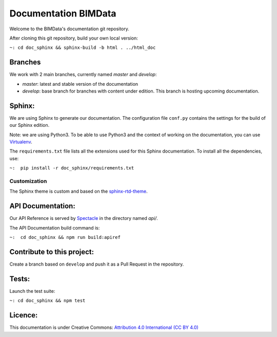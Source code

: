 =========================
Documentation BIMData
=========================

Welcome to the BIMData's documentation git repository.

After cloning this git repository, build your own local version:

``~: cd doc_sphinx && sphinx-build -b html . ../html_doc``


.. image:: doc_sphinx/_images/bimdata_homepage_small.png

.. image:: https://img.shields.io/github/issues-pr/bimdata/documentation?color=%23f9c72c
    :alt: GitHub pull requests

Branches
=========

We work with 2 main branches, currently named *master* and *develop*:

* *master*: latest and stable version of the documentation
* *develop*: base branch for branches with content under edition. This branch is hosting upcoming documentation.

Sphinx:
=======

We are using Sphinx to generate our documentation.
The configuration file ``conf.py`` contains the settings for the build of our Sphinx edition.

Note: we are using Python3. To be able to use Python3 and the context of working on the documentation, you can use `Virtualenv <https://virtualenv.pypa.io/en/stable/installation/>`_.

The ``requirements.txt`` file lists all the extensions used for this Sphinx documentation.
To install all the dependencies, use:

``~:  pip install -r doc_sphinx/requirements.txt``


Customization
---------------

The Sphinx theme is custom and based on the `sphinx-rtd-theme <https://sphinx-rtd-theme.readthedocs.io>`_.


API Documentation:
===================

Our API Reference is served by `Spectacle <https://github.com/sourcey/spectacle/>`_ in the directory named `api/`.

The API Documentation build command is:

``~:  cd doc_sphinx && npm run build:apiref``


Contribute to this project:
===========================

Create a branch based on ``develop`` and push it as a Pull Request in the repository.


Tests:
======

Launch the test suite:

``~: cd doc_sphinx && npm test``


Licence:
========

.. image:: https://img.shields.io/badge/License-CC%20BY%204.0-lightgrey.svg


This documentation is under Creative Commons: `Attribution 4.0 International (CC BY 4.0) <http://creativecommons.org/licenses/by/4.0/>`_  